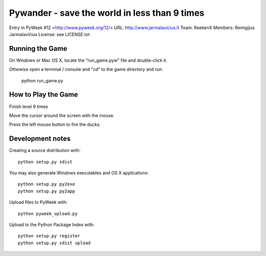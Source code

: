 Pywander - save the world in less than 9 times
==============================================

Entry in PyWeek #12  <http://www.pyweek.org/12/>
URL: http://www.jarmalavicius.lt
Team: ReekenX
Members: Remigijus Jarmalavičius
License: see LICENSE.txt


Running the Game
----------------

On Windows or Mac OS X, locate the "run_game.pyw" file and double-click it.

Othewise open a terminal / console and "cd" to the game directory and run:

  python run_game.py


How to Play the Game
--------------------

Finish level 9 times

Move the cursor around the screen with the mouse.

Press the left mouse button to fire the ducks.


Development notes 
-----------------

Creating a source distribution with::

   python setup.py sdist

You may also generate Windows executables and OS X applications::

   python setup.py py2exe
   python setup.py py2app

Upload files to PyWeek with::

   python pyweek_upload.py

Upload to the Python Package Index with::

   python setup.py register
   python setup.py sdist upload

